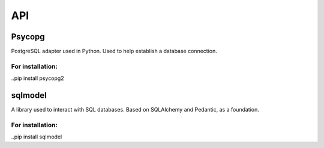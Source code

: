 ===
API
===

.. autosummary::
   :toctree: generated

   lumache




Psycopg
=======

PostgreSQL adapter used in Python. Used to help establish a database connection.

For installation:
-----------------
..pip install psycopg2  

sqlmodel 
========
A library used to interact with SQL databases.  Based on SQLAlchemy and Pedantic, as a foundation.

For installation:
-----------------
..pip install sqlmodel  
